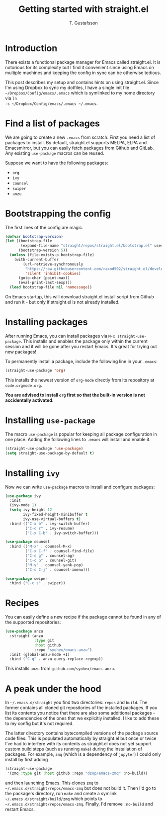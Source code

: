 #+TITLE: Getting started with straight.el
#+AUTHOR: T. Gustafsson

* Introduction

There exists a functional package manager for Emacs called straight.el.  It
is notorious for its complexity but I find it convenient since using Emacs
on multiple machines and keeping the config in sync can be otherwise tedious.

This post describes my setup and contains hints on using straight.el. Since I'm
using Dropbox to sync my dotfiles, I have a single init file
=~/Dropbox/Config/emacs/.emacs= which is symlinked to my home directory via =ln
-s ~/Dropbox/Config/emacs/.emacs ~/.emacs=.

* Find a list of packages

We are going to create a new =.emacs= from scratch. First you need a list of
packages to install. By default, straight.el supports MELPA, ELPA and
Emacsmirror, but you can easily fetch packages from Github and GitLab.  Any
existing =use-package= macros can be reused.

Suppose we want to have the following packages:
- =org=
- =ivy=
- =counsel=
- =swiper=
- =anzu=

* Bootstrapping the config

The first lines of the config are magic.

#+begin_src emacs-lisp
(defvar bootstrap-version)
(let ((bootstrap-file
       (expand-file-name "straight/repos/straight.el/bootstrap.el" user-emacs-directory))
      (bootstrap-version 5))
  (unless (file-exists-p bootstrap-file)
    (with-current-buffer
        (url-retrieve-synchronously
         "https://raw.githubusercontent.com/raxod502/straight.el/develop/install.el"
         'silent 'inhibit-cookies)
      (goto-char (point-max))
      (eval-print-last-sexp)))
  (load bootstrap-file nil 'nomessage))
#+end_src

On Emacs startup, this will download straight.el install script from Github and
run it - but only if straight.el is not already installed.

* Installing packages

After running Emacs, you can install packages via =M-x straight-use-package=.
This installs and enables the package only within the current session and it
will be gone after you restart Emacs. It's great for trying out new packages!

To permanently install a package, include the following line in your =.emacs=:

#+begin_src emacs-lisp
(straight-use-package 'org)
#+end_src

This installs the newest version of =org-mode= directly from its repository at
=code.orgmode.org=.

**You are advised to install =org= first so that the built-in version is not
accidentally activated.**

* Installing =use-package=

The macro =use-package= is popular for keeping all package configuration in one
place. Adding the following lines to =.emacs= will install and enable it.

#+begin_src emacs-lisp
(straight-use-package 'use-package)
(setq straight-use-package-by-default t)
#+end_src

* Installing =ivy=

Now we can write =use-package= macros to install and configure packages:

#+begin_src emacs-lisp
(use-package ivy
  :init
  (ivy-mode 1)
  (setq ivy-height 12
        ivy-fixed-height-minibuffer t
        ivy-use-virtual-buffers t)
  :bind (("C-x b" . ivy-switch-buffer)
         ("C-c r" . ivy-resume)
         ("C-x C-b" . ivy-switch-buffer)))

(use-package counsel
  :bind (("M-x" . counsel-M-x)
         ("C-x C-f" . counsel-find-file)
         ("C-c g" . counsel-ag)
         ("C-c G" . counsel-git)
         ("M-y" . counsel-yank-pop)
         ("C-c C-j" . counsel-imenu)))

(use-package swiper
  :bind ("C-c s" . swiper))
#+end_src

* Recipes

You can easily define a new recipe if the package cannot be
found in any of the supported repositories:

#+begin_src emacs-lisp
(use-package anzu
  :straight (anzu
             :type git
             :host github
             :repo "syohex/emacs-anzu")
  :init (global-anzu-mode +1)
  :bind ("C-q" . anzu-query-replace-regexp))
#+end_src

This installs =anzu= from =github.com/syohex/emacs-anzu=.

* A peak under the hood

In =~/.emacs.d/straight= you find two directories: =repos= and =build=.  The
former contains all cloned git repositories of the installed packages.  If you
list its contents you notice that there are also some additional packages - the
dependencies of the ones that we explicitly installed. I like to add these to my
config but it's not required.

The latter directory contains bytecompiled versions of the package source code
files.  This is populated automatically by straight.el but once or twice I've
had to interfere with its contents as straight.el does not yet support custom
build steps (such as running =make=) during the installation of packages. For
example, =zmq= (which is a dependency of =jupyter=) I could only install by
first adding

#+begin_src emacs-lisp
(straight-use-package
 '(zmq :type git :host github :repo "dzop/emacs-zmq" :no-build))
#+end_src

and then launching Emacs. This clones =zmq= to =~/.emacs.d/straight/repos/emacs-zmq=
but does not build it. Then I'd go to the package's directory, run =make= and create
a symlink =~/.emacs.d/straight/build/zmq= which points to =~/.emacs.d/straight/repos/emacs-zmq=.
Finally, I'd remove =:no-build= and restart Emacs.
